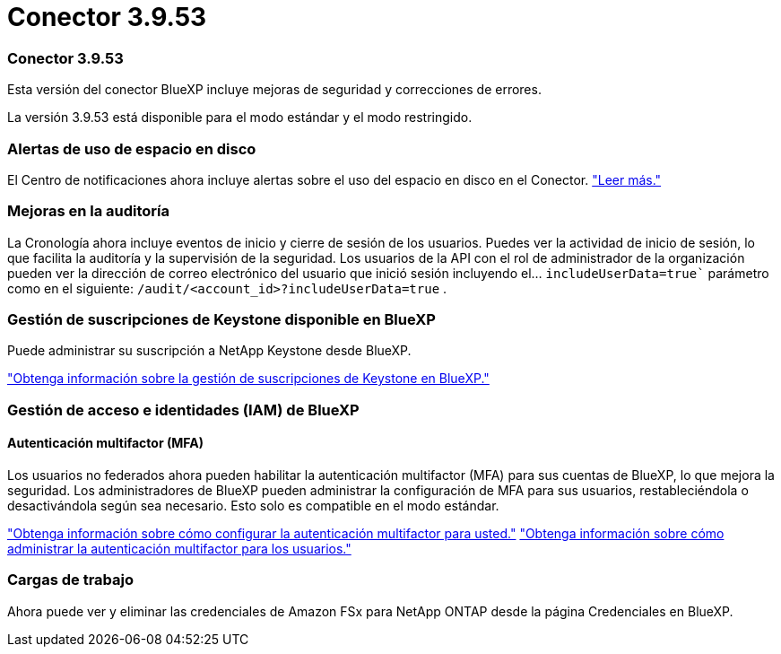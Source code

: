 = Conector 3.9.53
:allow-uri-read: 




=== Conector 3.9.53

Esta versión del conector BlueXP incluye mejoras de seguridad y correcciones de errores.

La versión 3.9.53 está disponible para el modo estándar y el modo restringido.



=== Alertas de uso de espacio en disco

El Centro de notificaciones ahora incluye alertas sobre el uso del espacio en disco en el Conector. link:https://docs.netapp.com/us-en/bluexp-setup-admin/task-maintain-connectors.html#monitor-disk-space["Leer más."^]



=== Mejoras en la auditoría

La Cronología ahora incluye eventos de inicio y cierre de sesión de los usuarios. Puedes ver la actividad de inicio de sesión, lo que facilita la auditoría y la supervisión de la seguridad. Los usuarios de la API con el rol de administrador de la organización pueden ver la dirección de correo electrónico del usuario que inició sesión incluyendo el...  `includeUserData=true`` parámetro como en el siguiente:  `/audit/<account_id>?includeUserData=true` .



=== Gestión de suscripciones de Keystone disponible en BlueXP

Puede administrar su suscripción a NetApp Keystone desde BlueXP.

link:https://docs.netapp.com/us-en/keystone-staas/index.html["Obtenga información sobre la gestión de suscripciones de Keystone en BlueXP."^]



=== Gestión de acceso e identidades (IAM) de BlueXP 



==== Autenticación multifactor (MFA)

Los usuarios no federados ahora pueden habilitar la autenticación multifactor (MFA) para sus cuentas de BlueXP, lo que mejora la seguridad. Los administradores de BlueXP pueden administrar la configuración de MFA para sus usuarios, restableciéndola o desactivándola según sea necesario. Esto solo es compatible en el modo estándar.

link:https://docs.netapp.com/us-en/bluexp-setup-admin/task-user-settings.html#task-user-mfa["Obtenga información sobre cómo configurar la autenticación multifactor para usted."^] link:https://docs.netapp.com/us-en/bluexp-setup-admin/task-iam-manage-members-permissions.html#manage-mfa["Obtenga información sobre cómo administrar la autenticación multifactor para los usuarios."^]



=== Cargas de trabajo

Ahora puede ver y eliminar las credenciales de Amazon FSx para NetApp ONTAP desde la página Credenciales en BlueXP.
